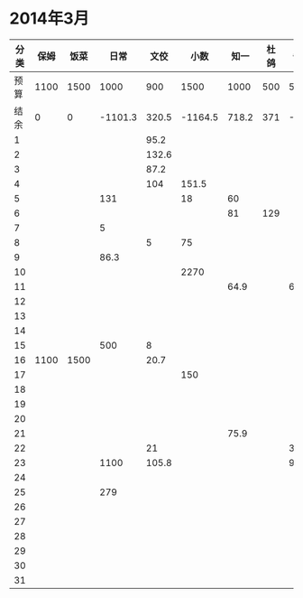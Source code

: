 * 2014年3月
| 分类 | 保姆 | 饭菜 |    日常 |  文佼 |    小数 |  知一 | 杜鸽 |  备用 |
|------+------+------+---------+-------+---------+-------+------+-------|
| 预算 | 1100 | 1500 |    1000 |   900 |    1500 |  1000 |  500 |   500 |
| 结余 |    0 |    0 | -1101.3 | 320.5 | -1164.5 | 718.2 |  371 | -33.9 |
|    1 |      |      |         |  95.2 |         |       |      |       |
|    2 |      |      |         | 132.6 |         |       |      |       |
|    3 |      |      |         |  87.2 |         |       |      |       |
|    4 |      |      |         |   104 |   151.5 |       |      |       |
|    5 |      |      |     131 |       |      18 |    60 |      |       |
|    6 |      |      |         |       |         |    81 |  129 |       |
|    7 |      |      |       5 |       |         |       |      |       |
|    8 |      |      |         |     5 |      75 |       |      |       |
|    9 |      |      |    86.3 |       |         |       |      |       |
|   10 |      |      |         |       |    2270 |       |      |       |
|   11 |      |      |         |       |         |  64.9 |      |    60 |
|   12 |      |      |         |       |         |       |      |       |
|   13 |      |      |         |       |         |       |      |       |
|   14 |      |      |         |       |         |       |      |       |
|   15 |      |      |     500 |     8 |         |       |      |       |
|   16 | 1100 | 1500 |         |  20.7 |         |       |      |       |
|   17 |      |      |         |       |     150 |       |      |       |
|   18 |      |      |         |       |         |       |      |       |
|   19 |      |      |         |       |         |       |      |       |
|   20 |      |      |         |       |         |       |      |       |
|   21 |      |      |         |       |         |  75.9 |      |       |
|   22 |      |      |         |    21 |         |       |      |   381 |
|   23 |      |      |    1100 | 105.8 |         |       |      |  92.9 |
|   24 |      |      |         |       |         |       |      |       |
|   25 |      |      |     279 |       |         |       |      |       |
|   26 |      |      |         |       |         |       |      |       |
|   27 |      |      |         |       |         |       |      |       |
|   28 |      |      |         |       |         |       |      |       |
|   29 |      |      |         |       |         |       |      |       |
|   30 |      |      |         |       |         |       |      |       |
|   31 |      |      |         |       |         |       |      |       |
#+TBLFM: @3$2..@3$9=@2-vsum(@4..@34)
